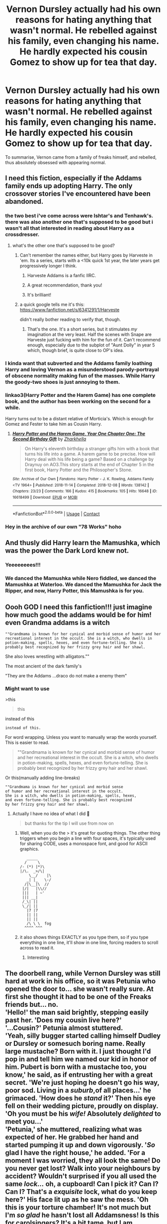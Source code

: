 #+TITLE: Vernon Dursley actually had his own reasons for hating anything that wasn't normal. He rebelled against his family, even changing his name. He hardly expected his cousin Gomez to show up for tea that day.

* Vernon Dursley actually had his own reasons for hating anything that wasn't normal. He rebelled against his family, even changing his name. He hardly expected his cousin Gomez to show up for tea that day.
:PROPERTIES:
:Author: Vercalos
:Score: 424
:DateUnix: 1602984519.0
:DateShort: 2020-Oct-18
:FlairText: Prompt
:END:
To summarise, Vernon came from a family of freaks himself, and rebelled, thus absolutely obsessed with appearing normal.


** I need this fiction, especially if the Addams family ends up adopting Harry. The only crossover stories I've encountered have been abandoned.
:PROPERTIES:
:Author: ProfTilos
:Score: 171
:DateUnix: 1602988251.0
:DateShort: 2020-Oct-18
:END:

*** the two best i've come across were Ishtar's and Tenhawk's. there was also another one that's supposed to be good but i wasn't all that interested in reading about Harry as a crossdresser.
:PROPERTIES:
:Author: KingDarius89
:Score: 48
:DateUnix: 1602994722.0
:DateShort: 2020-Oct-18
:END:

**** what's the other one that's supposed to be good?
:PROPERTIES:
:Author: MastrWalkrOfSky
:Score: 14
:DateUnix: 1602997964.0
:DateShort: 2020-Oct-18
:END:

***** Can't remember the names either, but Harry goes by Harveste in 'em. Its a series, starts with a <10k quick 1st year, the later years get progressively longer I think.
:PROPERTIES:
:Author: CastoBlasto
:Score: 22
:DateUnix: 1602999173.0
:DateShort: 2020-Oct-18
:END:

****** Harveste Addams is a fanfic IIRC.
:PROPERTIES:
:Author: Vercalos
:Score: 14
:DateUnix: 1602999487.0
:DateShort: 2020-Oct-18
:END:


****** A great recommendation, thank you!
:PROPERTIES:
:Author: foiledagaingoddamnit
:Score: 1
:DateUnix: 1603065537.0
:DateShort: 2020-Oct-19
:END:


****** It's brilliant!
:PROPERTIES:
:Author: Bambicorn772
:Score: 1
:DateUnix: 1603069468.0
:DateShort: 2020-Oct-19
:END:


***** a quick google tells me it's this: [[https://www.fanfiction.net/s/6341291/1/Harveste]]

didn't really bother reading to verify that, though.
:PROPERTIES:
:Author: KingDarius89
:Score: 10
:DateUnix: 1602999437.0
:DateShort: 2020-Oct-18
:END:

****** That's the one. It's a short series, but it stimulates /my/ imagination at the very least. Half the scenes with Snape are Harveste just fucking with him for the fun of it. Can't recommend enough, especially due to the subplot of "Aunt Dolly" in year 5 which, though brief, is quite close to OP's idea.
:PROPERTIES:
:Author: Twinborne
:Score: 17
:DateUnix: 1603001006.0
:DateShort: 2020-Oct-18
:END:


*** I kinda want that subverted and the Addams family loathing Harry and loving Vernon as a misunderstood parody-portrayal of obscene normality making fun of the masses. While Harry the goody-two shoes is just annoying to them.
:PROPERTIES:
:Author: textposts_only
:Score: 11
:DateUnix: 1603060320.0
:DateShort: 2020-Oct-19
:END:


*** linkao3(Harry Potter and the Harem Game) has one complete book, and the author has been working on the second for a while.

Harry turns out to be a distant relative of Morticia's. Which is enough for Gomez and Fester to take him as Cousin Harry.
:PROPERTIES:
:Author: horrorshowjack
:Score: 14
:DateUnix: 1602995200.0
:DateShort: 2020-Oct-18
:END:

**** [[https://archiveofourown.org/works/16618499][*/Harry Potter and the Harem Game, Year One Chapter One: The Second Birthday Gift/*]] by [[https://www.archiveofourown.org/users/Zharkhella/pseuds/Zharkhella][/Zharkhella/]]

#+begin_quote
  On Harry's eleventh birthday a stranger gifts him with a book that turns his life into a game. A harem game to be precise. How will Harry deal with his life being a game? Based on a challenge by Draynuy on AO3.This story starts at the end of Chapter 5 in the first book, Harry Potter and the Philosopher's Stone.
#+end_quote

^{/Site/:} ^{Archive} ^{of} ^{Our} ^{Own} ^{*|*} ^{/Fandoms/:} ^{Harry} ^{Potter} ^{-} ^{J.} ^{K.} ^{Rowling,} ^{Addams} ^{Family} ^{<TV} ^{1964>} ^{*|*} ^{/Published/:} ^{2018-11-14} ^{*|*} ^{/Completed/:} ^{2018-12-08} ^{*|*} ^{/Words/:} ^{138142} ^{*|*} ^{/Chapters/:} ^{23/23} ^{*|*} ^{/Comments/:} ^{166} ^{*|*} ^{/Kudos/:} ^{415} ^{*|*} ^{/Bookmarks/:} ^{105} ^{*|*} ^{/Hits/:} ^{16648} ^{*|*} ^{/ID/:} ^{16618499} ^{*|*} ^{/Download/:} ^{[[https://archiveofourown.org/downloads/16618499/Harry%20Potter%20and%20the.epub?updated_at=1584324939][EPUB]]} ^{or} ^{[[https://archiveofourown.org/downloads/16618499/Harry%20Potter%20and%20the.mobi?updated_at=1584324939][MOBI]]}

--------------

*FanfictionBot*^{2.0.0-beta} | [[https://github.com/FanfictionBot/reddit-ffn-bot/wiki/Usage][Usage]] | [[https://www.reddit.com/message/compose?to=tusing][Contact]]
:PROPERTIES:
:Author: FanfictionBot
:Score: 9
:DateUnix: 1602995225.0
:DateShort: 2020-Oct-18
:END:


*** Hey in the archive of our own "78 Works" hoho
:PROPERTIES:
:Author: Sewire
:Score: 7
:DateUnix: 1602994300.0
:DateShort: 2020-Oct-18
:END:


** And thusly did Harry learn the Mamushka, which was the power the Dark Lord knew not.
:PROPERTIES:
:Author: Brosona
:Score: 63
:DateUnix: 1602993425.0
:DateShort: 2020-Oct-18
:END:

*** Yeeeeeeees!!!
:PROPERTIES:
:Author: Sewire
:Score: 12
:DateUnix: 1602995082.0
:DateShort: 2020-Oct-18
:END:


*** We danced the Mamushka while Nero fiddled, we danced the Mamushka at Waterloo. We danced the Mamushka for Jack the Ripper, and now, Harry Potter, this Mamushka is for you.
:PROPERTIES:
:Author: RookRider
:Score: 12
:DateUnix: 1603039296.0
:DateShort: 2020-Oct-18
:END:


** Oooh GOD I need this fanfiction!!! just imagine how much good the addams would be for him! even Grandma addams is a witch

#+begin_example
    ""Grandmama is known for her cynical and morbid sense of humor and her recreational interest in the occult. She is a witch, who dwells in potion-making, spells, hexes, and even fortune-telling. She is probably best recognized by her frizzy grey hair and her shawl.
#+end_example

She also loves wrestling with alligators.""

The most ancient of the dark family's

"They are the Addams ...draco do not make a enemy them"
:PROPERTIES:
:Author: Sewire
:Score: 62
:DateUnix: 1602993741.0
:DateShort: 2020-Oct-18
:END:

*** Might want to use

>this

#+begin_quote
  this
#+end_quote

instead of this

#+begin_example
  instead of this.
#+end_example

For word wrapping. Unless you want to manually wrap the words yourself. This is easier to read.

#+begin_quote
  ""Grandmama is known for her cynical and morbid sense of humor and her recreational interest in the occult. She is a witch, who dwells in potion-making, spells, hexes, and even fortune-telling. She is probably best recognized by her frizzy grey hair and her shawl.
#+end_quote

Or this(manually adding line-breaks)

#+begin_example
  ""Grandmama is known for her cynical and morbid sense 
  of humor and her recreational interest in the occult. 
  She is a witch, who dwells in potion-making, spells, hexes, 
  and even fortune-telling. She is probably best recognized 
  by her frizzy grey hair and her shawl.
#+end_example
:PROPERTIES:
:Author: Vercalos
:Score: 15
:DateUnix: 1602999308.0
:DateShort: 2020-Oct-18
:END:

**** Actually I have no idea of what I did 🤣

#+begin_quote
  but thanks for the tip I will use from now on
#+end_quote
:PROPERTIES:
:Author: Sewire
:Score: 13
:DateUnix: 1602999534.0
:DateShort: 2020-Oct-18
:END:

***** Well, when you do the > it's great for quoting things. The other thing triggers when you begin a line with four spaces, it's typically used for sharing CODE, uses a monospace font, and good for ASCII graphics.

#+begin_example
     _____
    /     \
  /- (*) |*)\
  |/\.  _>/\|
      \__/    |\
     _| |_   \-/
    /|\__|\  //
   |/|   |\\//
   |||   | ~'
   ||| __|
   /_\| ||
   \_/| ||
     |7 |7
     || ||
     || ||
     /\ \ \  fog
    ^^^^ ^^^
#+end_example
:PROPERTIES:
:Author: Vercalos
:Score: 14
:DateUnix: 1602999760.0
:DateShort: 2020-Oct-18
:END:


***** it also shows things EXACTLY as you type them, so if you type everything in one line, it'll show in one line, forcing readers to scroll across to read it.
:PROPERTIES:
:Author: Vercalos
:Score: 10
:DateUnix: 1603000379.0
:DateShort: 2020-Oct-18
:END:

****** Interesting
:PROPERTIES:
:Author: Sewire
:Score: 3
:DateUnix: 1603000494.0
:DateShort: 2020-Oct-18
:END:


** The doorbell rang, while Vernon Dursley was still hard at work in his office, so it was Petunia who opened the door to... she wasn't really sure. At first she thought it had to be one of the Freaks friends but... no.\\
'Hello!' the man said brightly, stepping easily past her. 'Does my cousin live here?'\\
'...Cousin?' Petunia almost stuttered.\\
'Yeah, silly bugger started calling himself Dudley or Dursley or somesuch boring name. Really large mustache? Born with it. I just thought I'd pop in and tell him we named our kid in honor of him. Pubert is born with a mustache too, you know,' he said, as if entrusting her with a great secret. 'We're just hoping he doesn't go his way, poor sod. Living in a /suburb/,of all places...' he grimaced. 'How does he /stand/ it?' Then his eye fell on their wedding picture, proudly on display. 'Oh you must be his /wife!/ Absolutely /delighted/ to meet you...'\\
'Petunia,' she muttered, realizing what was expected of her. He grabbed her hand and started pumping it up and down vigorously. '/So/ glad I have the right house,' he added. 'For a moment I was worried, they all look the same! Do you never get lost? Walk into your neighbours by accident? Wouldn't surprised if you all used the same /lock.../ oh, a cupboard! Can I pick it? Can I? Can I? That's a /exquisite/ lock, what do you keep here?' His face lit up as he saw the mess. 'Oh this is your torture chamber! It's not much but I'm /so glad/ he hasn't lost all Addamsness! Is this for carolsingers? It's a bit tame, but I am guessing you don't have enough oil for the whole neighbourhood! Where is the rest of it?'\\
'This is for -'\\
He held out a card, black-and-gold. 'Tell my little cousin there will be a clan-gathering, and he just /has/ to be there. You're /all/ welcome, in fact bring your whole family along!' She took it. 'Say, you wouldn't happen to have some nightshade tea, would you? I'm parched!'\\
'Not Nighshade, no, but I can make some tea and uhm, have some cake!' While she settled in the familiar routine of making the tea just so, the man kept babbling. 'My wife Morticia, she would /love/ you! Such refined torturing of your children! Chapeau! When will the fat one be ready for the stew? And the thin guy, will he be the soup? Oh, speaking of, I didn't forget to introduce myself, did I? My name is Gomez, Gomez Addams. You should visit us sometime, grandma can give you delightful recipes!'
:PROPERTIES:
:Author: Just_a_Lurker2
:Score: 53
:DateUnix: 1603024083.0
:DateShort: 2020-Oct-18
:END:


** At least Morticia was quite an eye-candy. And cousin Fester... he was hilarious with his shenanigans.
:PROPERTIES:
:Author: I_love_DPs
:Score: 53
:DateUnix: 1602986811.0
:DateShort: 2020-Oct-18
:END:


** Yes please, a fic like this sounds awesome! Bonus points if Gomez' wife Morticia notices that Harry reeks of Death's mark and/or trinkets, and declares the Dursley family interesting enough to demand to visit them biweekly. Ensue chaos.
:PROPERTIES:
:Author: bleeb90
:Score: 15
:DateUnix: 1603013349.0
:DateShort: 2020-Oct-18
:END:


** So, this leads me to the urge to recommend these two Harry Potter/Addams Family Crossovers:

Family Values by Ishtar, in which the Evans side of the family are distantly related to the Addams Family, who wind up raising Harry, with the eventual goal of him marrying Wednesday. pretty decent read, overall, though it is abandoned. as in the last update was over 12 years ago. been awhile since i read it.

[[https://ishtar.fanficauthors.net/Family_Values/index/]]

also, the Shadow Council series, by Tenhawk, assuming you can find a copy of it. It's a Buffy The Vampire Slayer, Addams Family, and Harry Potter (with a spin-off/future fic set in DC Comics) whose main characters are Xander Harris and Wednesday Addams, with Harry being a side character at best who's only really involved due to Xander and Wednesday's friendship with Hermione.
:PROPERTIES:
:Author: KingDarius89
:Score: 19
:DateUnix: 1602994583.0
:DateShort: 2020-Oct-18
:END:


** How to explain his sister Marjorie Dursley ? Did Vernon get himself adopted by the Dursleys when he was a child or? Or were both of them Addams who left the family?
:PROPERTIES:
:Author: Liberwolf
:Score: 9
:DateUnix: 1603001817.0
:DateShort: 2020-Oct-18
:END:

*** All the Addams family have their obsessions. Vernon's obsessed with being normal. Marjorie is obsessed with bulldogs.
:PROPERTIES:
:Author: Vercalos
:Score: 19
:DateUnix: 1603003422.0
:DateShort: 2020-Oct-18
:END:

**** Would Dudleys be food then? Or fake crying to his parents to deprive his orphan cousin of nice things ?
:PROPERTIES:
:Author: Liberwolf
:Score: 4
:DateUnix: 1603063843.0
:DateShort: 2020-Oct-19
:END:

***** Generalized hedonism. Anything that makes him feel good
:PROPERTIES:
:Author: Vercalos
:Score: 3
:DateUnix: 1603067471.0
:DateShort: 2020-Oct-19
:END:


** I'm just imagining Dudley and Pugsley meeting each other now and instantly bonding.
:PROPERTIES:
:Author: datcatburd
:Score: 17
:DateUnix: 1603013104.0
:DateShort: 2020-Oct-18
:END:


** Very nice idea. I like it.

Family Values, which has already been mentioned, is a very good story. Another good one, which has three completed stories and one unfinished, is [[https://jeconais.fanficauthors.net/Harry_Potter/][Perfect Slytherins]], by Jeconais (scroll about halfway down the page).
:PROPERTIES:
:Author: steve_wheeler
:Score: 11
:DateUnix: 1602998617.0
:DateShort: 2020-Oct-18
:END:

*** I love this series. Wish it had been concluded.
:PROPERTIES:
:Author: Phasyr
:Score: 4
:DateUnix: 1602999060.0
:DateShort: 2020-Oct-18
:END:

**** I adore that series!!! I was so excited when I found the 4th year book but then gutted when it was incomplete ☹️ such amazing stories - so worth reading despite being incomplete!!!
:PROPERTIES:
:Author: Tortall101
:Score: 1
:DateUnix: 1603019752.0
:DateShort: 2020-Oct-18
:END:


** When Harry met Wednesday is great I agree.

[[https://m.fanfiction.net/s/11674317/1/When-Harry-met-Wednesday]]
:PROPERTIES:
:Author: FrystByte
:Score: 3
:DateUnix: 1603062234.0
:DateShort: 2020-Oct-19
:END:

*** Wish they'd fucking update thissssss ughh
:PROPERTIES:
:Author: slytherinmechanic
:Score: 1
:DateUnix: 1603066294.0
:DateShort: 2020-Oct-19
:END:

**** It.... seems to be kinda done? I remembered reading it a while back, and everything seemed to be pretty wrapped up by the end IIRC.
:PROPERTIES:
:Author: Daimonin_123
:Score: 2
:DateUnix: 1603090288.0
:DateShort: 2020-Oct-19
:END:

***** Huh.... weird, never mind, musta been thinking about some other fic
:PROPERTIES:
:Author: slytherinmechanic
:Score: 1
:DateUnix: 1603090399.0
:DateShort: 2020-Oct-19
:END:


** I didn't read the title right and for a hot minute I thought you meant that vernon was pugsley lmao
:PROPERTIES:
:Author: LilyPotter123
:Score: 2
:DateUnix: 1603073446.0
:DateShort: 2020-Oct-19
:END:


** Wouldn't it be great if Gomez's son was actually a younger Vernon?
:PROPERTIES:
:Author: GwainesKnightlyBalls
:Score: 3
:DateUnix: 1603020550.0
:DateShort: 2020-Oct-18
:END:

*** [[/u/Just_a_Lurker2][u/Just_a_Lurker2]] had a [[https://old.reddit.com/r/HPfanfiction/comments/jd7d63/vernon_dursley_actually_had_his_own_reasons_for/g97pkqb/?context=3][similar idea]] and incorporated it into their prompt response.
:PROPERTIES:
:Author: Vercalos
:Score: 4
:DateUnix: 1603024947.0
:DateShort: 2020-Oct-18
:END:

**** Thanks for the rec. Is it any good? Edit: I read it, and it's fantastic.
:PROPERTIES:
:Author: GwainesKnightlyBalls
:Score: 1
:DateUnix: 1603025290.0
:DateShort: 2020-Oct-18
:END:

***** What, my prompt? Cuz in that case I am really flattered to hear that! Also [[/u/Vercalos][u/Vercalos]] thanks for reccing me!
:PROPERTIES:
:Author: Just_a_Lurker2
:Score: 3
:DateUnix: 1603026280.0
:DateShort: 2020-Oct-18
:END:

****** Seeing as what you wrote was pretty close to what Gawain suggested, it was more or less mandatory.
:PROPERTIES:
:Author: Vercalos
:Score: 2
:DateUnix: 1603026564.0
:DateShort: 2020-Oct-18
:END:


** Remind me! 10 days
:PROPERTIES:
:Author: trick_fox
:Score: 2
:DateUnix: 1602993287.0
:DateShort: 2020-Oct-18
:END:

*** I will be messaging you in 10 days on [[http://www.wolframalpha.com/input/?i=2020-10-28%2003:54:47%20UTC%20To%20Local%20Time][*2020-10-28 03:54:47 UTC*]] to remind you of [[https://np.reddit.com/r/HPfanfiction/comments/jd7d63/vernon_dursley_actually_had_his_own_reasons_for/g96fxej/?context=3][*this link*]]

[[https://np.reddit.com/message/compose/?to=RemindMeBot&subject=Reminder&message=%5Bhttps%3A%2F%2Fwww.reddit.com%2Fr%2FHPfanfiction%2Fcomments%2Fjd7d63%2Fvernon_dursley_actually_had_his_own_reasons_for%2Fg96fxej%2F%5D%0A%0ARemindMe%21%202020-10-28%2003%3A54%3A47%20UTC][*8 OTHERS CLICKED THIS LINK*]] to send a PM to also be reminded and to reduce spam.

^{Parent commenter can} [[https://np.reddit.com/message/compose/?to=RemindMeBot&subject=Delete%20Comment&message=Delete%21%20jd7d63][^{delete this message to hide from others.}]]

--------------

[[https://np.reddit.com/r/RemindMeBot/comments/e1bko7/remindmebot_info_v21/][^{Info}]]

[[https://np.reddit.com/message/compose/?to=RemindMeBot&subject=Reminder&message=%5BLink%20or%20message%20inside%20square%20brackets%5D%0A%0ARemindMe%21%20Time%20period%20here][^{Custom}]]
[[https://np.reddit.com/message/compose/?to=RemindMeBot&subject=List%20Of%20Reminders&message=MyReminders%21][^{Your Reminders}]]
[[https://np.reddit.com/message/compose/?to=Watchful1&subject=RemindMeBot%20Feedback][^{Feedback}]]
:PROPERTIES:
:Author: RemindMeBot
:Score: 1
:DateUnix: 1602994040.0
:DateShort: 2020-Oct-18
:END:


*** /👀 Remember to type kminder in the future for reminder to be picked up or your reminder confirmation will be delayed./

*trick_fox*, kminder in *10 days* on [[https://www.reminddit.com/time?dt=2020-10-28%2003:54:47Z&reminder_id=b554b59de4144714a5fe60dccf1b6170&subreddit=HPfanfiction][*2020-10-28 03:54:47Z*]]

#+begin_quote
  [[/r/HPfanfiction/comments/jd7d63/vernon_dursley_actually_had_his_own_reasons_for/g96fxej/?context=3][*r/HPfanfiction: Vernon_dursley_actually_had_his_own_reasons_for*]]

  kminder 10 days
#+end_quote

[[https://reddit.com/message/compose/?to=remindditbot&subject=Reminder%20from%20Link&message=your_message%0Akminder%202020-10-28T03%3A54%3A47%0A%0A%0A%0A---Server%20settings%20below.%20Do%20not%20change---%0A%0Apermalink%21%20%2Fr%2FHPfanfiction%2Fcomments%2Fjd7d63%2Fvernon_dursley_actually_had_his_own_reasons_for%2Fg96fxej%2F][*2 OTHERS CLICKED THIS LINK*]] to also be reminded. Thread has 3 reminders.

^{OP can} [[https://www.reminddit.com/time?dt=2020-10-28%2003:54:47Z&reminder_id=b554b59de4144714a5fe60dccf1b6170&subreddit=HPfanfiction][^{*Update remind time, Delete reminder and comment, and more options here*}]]

*Protip!* For help, visit our subreddit [[/r/reminddit][r/reminddit]]!

--------------

[[https://www.reminddit.com][*Reminddit*]] · [[https://reddit.com/message/compose/?to=remindditbot&subject=Reminder&message=your_message%0A%0Akminder%20time_or_time_from_now][Create Reminder]] · [[https://reddit.com/message/compose/?to=remindditbot&subject=List%20Of%20Reminders&message=listReminders%21][Your Reminders]] · [[https://paypal.me/reminddit][Donate]]
:PROPERTIES:
:Author: remindditbot
:Score: 0
:DateUnix: 1602994105.0
:DateShort: 2020-Oct-18
:END:


** Now what about Mdm Umbridge?
:PROPERTIES:
:Author: _Dark-Angel_
:Score: 2
:DateUnix: 1603009078.0
:DateShort: 2020-Oct-18
:END:

*** Morticia was shocked. Not of the drawing of blood of children, but that the children didn't get to play too. Easily rectified. "Lurch! Please escort our guest to the dungeons. The kids will be there shortly to play."

"I'll get the axe.", chimed in Wednesday.

"I'll get the crossbow.", added Pugsley.

Morticia smiled, "Dinner's at 6. Have fun."
:PROPERTIES:
:Author: streakermaximus
:Score: 14
:DateUnix: 1603012886.0
:DateShort: 2020-Oct-18
:END:


*** I think the Addams family would find her disgustingly saccharine.
:PROPERTIES:
:Author: Vercalos
:Score: 7
:DateUnix: 1603010262.0
:DateShort: 2020-Oct-18
:END:

**** I think she would fit in quite well. The sweet likable lady with a passion for cats and torturing people.
:PROPERTIES:
:Author: I_love_DPs
:Score: 7
:DateUnix: 1603012642.0
:DateShort: 2020-Oct-18
:END:

***** They would encourage her to let at least the inquisition squad play too.
:PROPERTIES:
:Author: Just_a_Lurker2
:Score: 7
:DateUnix: 1603022462.0
:DateShort: 2020-Oct-18
:END:

****** I think they would initially like her, but she's so stringent in her dislike for other races and stuff. There's no way they'd allow the ‘halfbreed' talk to continue
:PROPERTIES:
:Author: karigan_g
:Score: 9
:DateUnix: 1603025252.0
:DateShort: 2020-Oct-18
:END:

******* Yeah!
:PROPERTIES:
:Author: Just_a_Lurker2
:Score: 2
:DateUnix: 1603026196.0
:DateShort: 2020-Oct-18
:END:


**** Any sane person would though
:PROPERTIES:
:Author: _Dark-Angel_
:Score: 2
:DateUnix: 1603010360.0
:DateShort: 2020-Oct-18
:END:

***** We're talking about the /Addams Family/, though.
:PROPERTIES:
:Author: Vercalos
:Score: 5
:DateUnix: 1603011009.0
:DateShort: 2020-Oct-18
:END:


** I believe it's the Lone Traveler offshoot, Greatest Minister Of Magic, that has Vernon be an Umbridge Squib.
:PROPERTIES:
:Author: Sefera17
:Score: 2
:DateUnix: 1603017031.0
:DateShort: 2020-Oct-18
:END:

*** Nope the one we are talking about is a crossover with the addams family.
:PROPERTIES:
:Author: Gelleriewe
:Score: 3
:DateUnix: 1603022507.0
:DateShort: 2020-Oct-18
:END:


*** This is a writing prompt, not a search for a specific fic.
:PROPERTIES:
:Author: Vercalos
:Score: 2
:DateUnix: 1603026624.0
:DateShort: 2020-Oct-18
:END:

**** Oh--- you're right, it is. Don't know what I was thinking.
:PROPERTIES:
:Author: Sefera17
:Score: 2
:DateUnix: 1603028512.0
:DateShort: 2020-Oct-18
:END:


** Someone please do this, especially is Harry is very young! Imagine an Addams raised Harry dealing with Dumbledore and Riddle!
:PROPERTIES:
:Author: narabitz
:Score: 1
:DateUnix: 1603076620.0
:DateShort: 2020-Oct-19
:END:


** Like the son of a couple of hippies who rebels by being overly conventional, then has to look after his Yoga and Astrology sister in law's offspring. Yup, really good.
:PROPERTIES:
:Author: Redditforgoit
:Score: 1
:DateUnix: 1603039538.0
:DateShort: 2020-Oct-18
:END:

